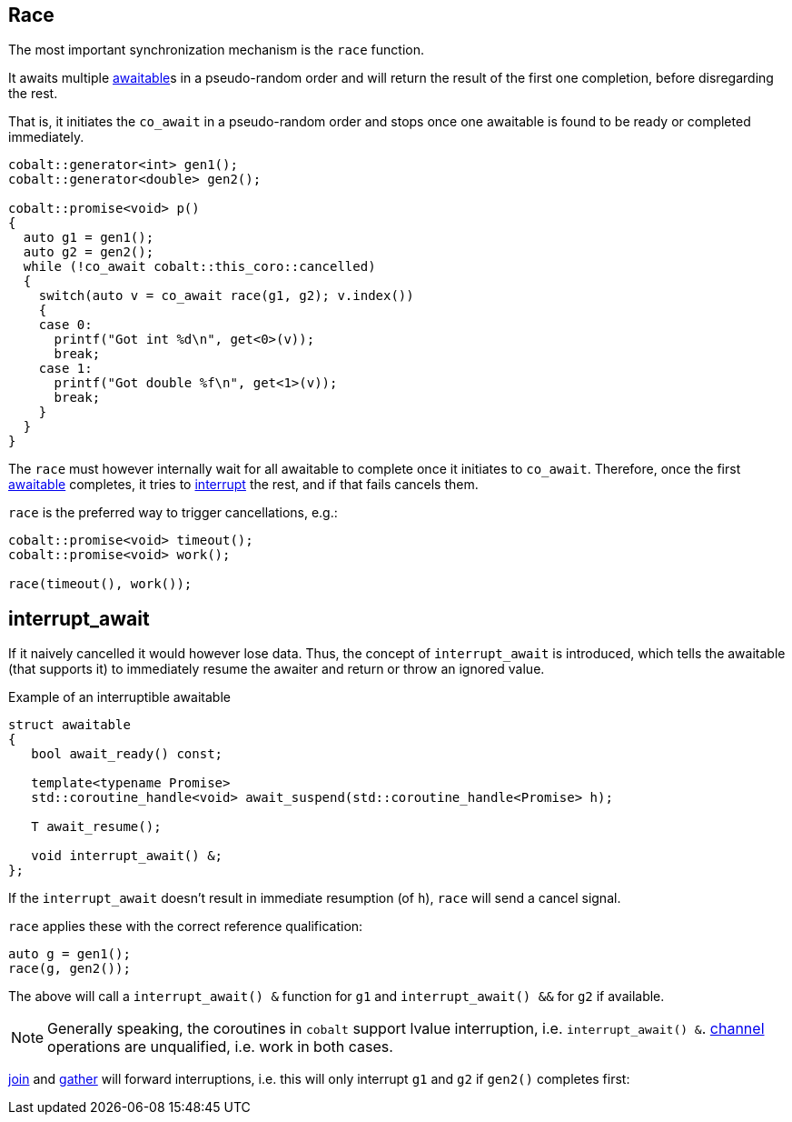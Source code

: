 [#design:race]
== Race

The most important synchronization mechanism is the `race` function.

It awaits multiple <<awaitable,awaitable>>s in a pseudo-random order
and will return the result of the first one completion, before disregarding the rest.

That is, it initiates the `co_await` in a pseudo-random order and stops once one
awaitable is found to be ready or completed immediately.

[source,cpp]
----
cobalt::generator<int> gen1();
cobalt::generator<double> gen2();

cobalt::promise<void> p()
{
  auto g1 = gen1();
  auto g2 = gen2();
  while (!co_await cobalt::this_coro::cancelled)
  {
    switch(auto v = co_await race(g1, g2); v.index())
    {
    case 0:
      printf("Got int %d\n", get<0>(v));
      break;
    case 1:
      printf("Got double %f\n", get<1>(v));
      break;
    }
  }
}
----

The `race` must however internally wait for all awaitable to complete
once it initiates to `co_await`.
Therefore, once the first <<awaitable, awaitable>> completes,
it tries to <<interrupt_await, interrupt>> the rest, and if that fails cancels them.

`race` is the preferred way to trigger cancellations, e.g.:

[source,cpp]
----
cobalt::promise<void> timeout();
cobalt::promise<void> work();

race(timeout(), work());
----

[#design:interrupt_await]
== interrupt_await

If it naively cancelled it would however lose data.
Thus, the concept of  `interrupt_await` is introduced,
which tells the awaitable (that supports it)
to immediately resume the awaiter and return or throw an ignored value.

.Example of an interruptible awaitable
[source,cpp]
----
struct awaitable
{
   bool await_ready() const;

   template<typename Promise>
   std::coroutine_handle<void> await_suspend(std::coroutine_handle<Promise> h);

   T await_resume();

   void interrupt_await() &;
};
----

If the `interrupt_await` doesn't result in immediate resumption (of `h`),
`race` will send a cancel signal.

`race` applies these with the correct reference qualification:

[source,cpp]
----
auto g = gen1();
race(g, gen2());
----

The above will call a `interrupt_await() &` function for `g1` and `interrupt_await() &&` for `g2` if available.

NOTE: Generally speaking, the coroutines in `cobalt` support lvalue interruption, i.e. `interrupt_await() &`.
<<channel,channel>> operations are unqualified, i.e. work in both cases.

<<join,join>> and <<gather, gather>> will forward interruptions,
i.e. this will only interrupt `g1` and `g2` if `gen2()` completes first:

